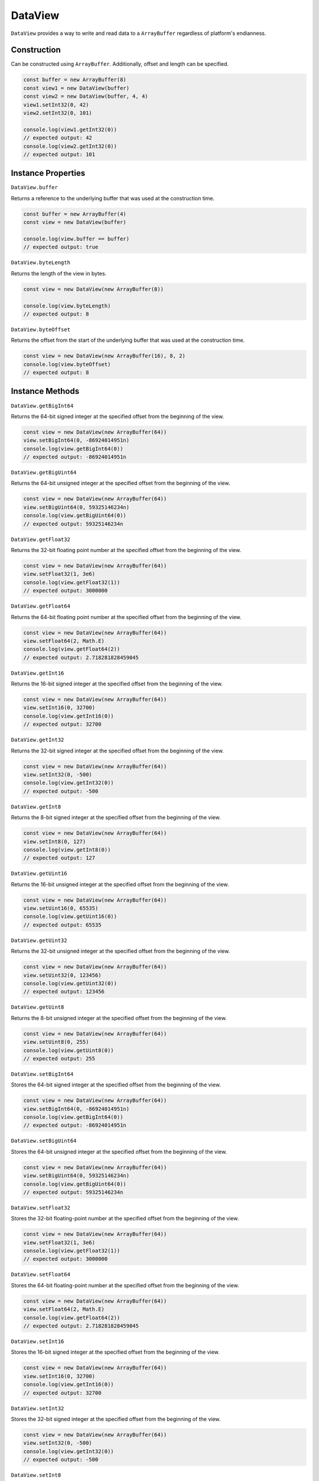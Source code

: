 
DataView
========

``DataView`` provides a way to write and read data to a ``ArrayBuffer``
regardless of platform's endianness.

Construction
------------

Can be constructed using ``ArrayBuffer``. Additionally, offset and length
can be specified.

.. code-block:: typescript

       const buffer = new ArrayBuffer(8)
       const view1 = new DataView(buffer)
       const view2 = new DataView(buffer, 4, 4)
       view1.setInt32(0, 42)
       view2.setInt32(0, 101)

       console.log(view1.getInt32(0))
       // expected output: 42
       console.log(view2.getInt32(0))
       // expected output: 101

Instance Properties
-------------------

``DataView.buffer``

Returns a reference to the underlying buffer that was used at the construction
time.

.. code-block:: typescript

       const buffer = new ArrayBuffer(4)
       const view = new DataView(buffer)

       console.log(view.buffer == buffer)
       // expected output: true

``DataView.byteLength``

Returns the length of the view in bytes.

.. code-block:: typescript

       const view = new DataView(new ArrayBuffer(8))

       console.log(view.byteLength)
       // expected output: 8

``DataView.byteOffset``

Returns the offset from the start of the underlying buffer that was used at
the construction time.

.. code-block:: typescript

       const view = new DataView(new ArrayBuffer(16), 8, 2)
       console.log(view.byteOffset)
       // expected output: 8

Instance Methods
----------------

``DataView.getBigInt64``

Returns the 64-bit signed integer at the specified offset from the beginning
of the view.

.. code-block:: typescript

       const view = new DataView(new ArrayBuffer(64))
       view.setBigInt64(0, -86924014951n)
       console.log(view.getBigInt64(0))
       // expected output: -86924014951n

``DataView.getBigUint64``

Returns the 64-bit unsigned integer at the specified offset from the beginning
of the view.

.. code-block:: typescript

       const view = new DataView(new ArrayBuffer(64))
       view.setBigUint64(0, 59325146234n)
       console.log(view.getBigUint64(0))
       // expected output: 59325146234n

``DataView.getFloat32``

Returns the 32-bit floating point number at the specified offset from the
beginning of the view.

.. code-block:: typescript

       const view = new DataView(new ArrayBuffer(64))
       view.setFloat32(1, 3e6)
       console.log(view.getFloat32(1))
       // expected output: 3000000

``DataView.getFloat64``

Returns the 64-bit floating point number at the specified offset from the
beginning of the view.

.. code-block:: typescript

       const view = new DataView(new ArrayBuffer(64))
       view.setFloat64(2, Math.E)
       console.log(view.getFloat64(2))
       // expected output: 2.718281828459045

``DataView.getInt16``

Returns the 16-bit signed integer at the specified offset from the beginning
of the view.

.. code-block:: typescript

       const view = new DataView(new ArrayBuffer(64))
       view.setInt16(0, 32700)
       console.log(view.getInt16(0))
       // expected output: 32700

``DataView.getInt32``

Returns the 32-bit signed integer at the specified offset from the beginning
of the view.

.. code-block:: typescript

       const view = new DataView(new ArrayBuffer(64))
       view.setInt32(0, -500)
       console.log(view.getInt32(0))
       // expected output: -500

``DataView.getInt8``

Returns the 8-bit signed integer at the specified offset from the beginning
of the view.

.. code-block:: typescript

       const view = new DataView(new ArrayBuffer(64))
       view.setInt8(0, 127)
       console.log(view.getInt8(0))
       // expected output: 127

``DataView.getUint16``

Returns the 16-bit unsigned integer at the specified offset from the beginning
of the view.

.. code-block:: typescript

       const view = new DataView(new ArrayBuffer(64))
       view.setUint16(0, 65535)
       console.log(view.getUint16(0))
       // expected output: 65535

``DataView.getUint32``

Returns the 32-bit unsigned integer at the specified offset from the beginning
of the view.

.. code-block:: typescript

       const view = new DataView(new ArrayBuffer(64))
       view.setUint32(0, 123456)
       console.log(view.getUint32(0))
       // expected output: 123456

``DataView.getUint8``

Returns the 8-bit unsigned integer at the specified offset from the beginning
of the view.

.. code-block:: typescript

       const view = new DataView(new ArrayBuffer(64))
       view.setUint8(0, 255)
       console.log(view.getUint8(0))
       // expected output: 255

``DataView.setBigInt64``

Stores the 64-bit signed integer at the specified offset from the beginning
of the view.

.. code-block:: typescript

       const view = new DataView(new ArrayBuffer(64))
       view.setBigInt64(0, -86924014951n)
       console.log(view.getBigInt64(0))
       // expected output: -86924014951n

``DataView.setBigUint64``

Stores the 64-bit unsigned integer at the specified offset from the beginning
of the view.

.. code-block:: typescript

       const view = new DataView(new ArrayBuffer(64))
       view.setBigUint64(0, 59325146234n)
       console.log(view.getBigUint64(0))
       // expected output: 59325146234n

``DataView.setFloat32``

Stores the 32-bit floating-point number at the specified offset from the
beginning of the view.

.. code-block:: typescript

       const view = new DataView(new ArrayBuffer(64))
       view.setFloat32(1, 3e6)
       console.log(view.getFloat32(1))
       // expected output: 3000000

``DataView.setFloat64``

Stores the 64-bit floating-point number at the specified offset from the
beginning of the view.

.. code-block:: typescript

       const view = new DataView(new ArrayBuffer(64))
       view.setFloat64(2, Math.E)
       console.log(view.getFloat64(2))
       // expected output: 2.718281828459045

``DataView.setInt16``

Stores the 16-bit signed integer at the specified offset from the beginning
of the view.

.. code-block:: typescript

       const view = new DataView(new ArrayBuffer(64))
       view.setInt16(0, 32700)
       console.log(view.getInt16(0))
       // expected output: 32700

``DataView.setInt32``

Stores the 32-bit signed integer at the specified offset from the beginning
of the view.

.. code-block:: typescript

       const view = new DataView(new ArrayBuffer(64))
       view.setInt32(0, -500)
       console.log(view.getInt32(0))
       // expected output: -500

``DataView.setInt8``

Stores the 8-bit signed integer at the specified offset from the beginning
of the view.

.. code-block:: typescript

       const view = new DataView(new ArrayBuffer(64))
       view.setInt8(0, 127)
       console.log(view.getInt8(0))
       // expected output: 127

``DataView.setUint16``

Stores the 16-bit unsigned integer at the specified offset from the beginning
of the view.

.. code-block:: typescript

       const view = new DataView(new ArrayBuffer(64))
       view.setUint16(0, 65535)
       console.log(view.getUint16(0))
       // expected output: 65535

``DataView.setUint32``

Stores the 32-bit unsigned integer at the specified offset from the beginning
of the view.

.. code-block:: typescript

       const view = new DataView(new ArrayBuffer(64))
       view.setUint32(0, 123456)
       console.log(view.getUint32(0))
       // expected output: 123456

``DataView.setUint8``

Stores the 8-bit unsigned integer at the specified offset from the beginning
of the view.

.. code-block:: typescript

       const view = new DataView(new ArrayBuffer(64))
       view.setUint8(0, 255)
       console.log(view.getUint8(0))
       // expected output: 255

